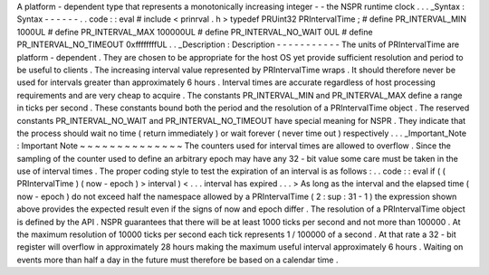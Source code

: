 A
platform
-
dependent
type
that
represents
a
monotonically
increasing
integer
-
-
the
NSPR
runtime
clock
.
.
.
_Syntax
:
Syntax
-
-
-
-
-
-
.
.
code
:
:
eval
#
include
<
prinrval
.
h
>
typedef
PRUint32
PRIntervalTime
;
#
define
PR_INTERVAL_MIN
1000UL
#
define
PR_INTERVAL_MAX
100000UL
#
define
PR_INTERVAL_NO_WAIT
0UL
#
define
PR_INTERVAL_NO_TIMEOUT
0xffffffffUL
.
.
_Description
:
Description
-
-
-
-
-
-
-
-
-
-
-
The
units
of
PRIntervalTime
are
platform
-
dependent
.
They
are
chosen
to
be
appropriate
for
the
host
OS
yet
provide
sufficient
resolution
and
period
to
be
useful
to
clients
.
The
increasing
interval
value
represented
by
PRIntervalTime
wraps
.
It
should
therefore
never
be
used
for
intervals
greater
than
approximately
6
hours
.
Interval
times
are
accurate
regardless
of
host
processing
requirements
and
are
very
cheap
to
acquire
.
The
constants
PR_INTERVAL_MIN
and
PR_INTERVAL_MAX
define
a
range
in
ticks
per
second
.
These
constants
bound
both
the
period
and
the
resolution
of
a
PRIntervalTime
object
.
The
reserved
constants
PR_INTERVAL_NO_WAIT
and
PR_INTERVAL_NO_TIMEOUT
have
special
meaning
for
NSPR
.
They
indicate
that
the
process
should
wait
no
time
(
return
immediately
)
or
wait
forever
(
never
time
out
)
respectively
.
.
.
_Important_Note
:
Important
Note
~
~
~
~
~
~
~
~
~
~
~
~
~
~
The
counters
used
for
interval
times
are
allowed
to
overflow
.
Since
the
sampling
of
the
counter
used
to
define
an
arbitrary
epoch
may
have
any
32
-
bit
value
some
care
must
be
taken
in
the
use
of
interval
times
.
The
proper
coding
style
to
test
the
expiration
of
an
interval
is
as
follows
:
.
.
code
:
:
eval
if
(
(
PRIntervalTime
)
(
now
-
epoch
)
>
interval
)
<
.
.
.
interval
has
expired
.
.
.
>
As
long
as
the
interval
and
the
elapsed
time
(
now
-
epoch
)
do
not
exceed
half
the
namespace
allowed
by
a
PRIntervalTime
(
2
\
:
sup
:
31
-
1
)
the
expression
shown
above
provides
the
expected
result
even
if
the
signs
of
now
and
epoch
differ
.
The
resolution
of
a
PRIntervalTime
object
is
defined
by
the
API
.
NSPR
guarantees
that
there
will
be
at
least
1000
ticks
per
second
and
not
more
than
100000
.
At
the
maximum
resolution
of
10000
ticks
per
second
each
tick
represents
1
/
100000
of
a
second
.
At
that
rate
a
32
-
bit
register
will
overflow
in
approximately
28
hours
making
the
maximum
useful
interval
approximately
6
hours
.
Waiting
on
events
more
than
half
a
day
in
the
future
must
therefore
be
based
on
a
calendar
time
.
